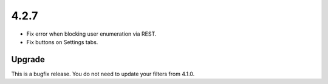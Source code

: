 .. _release_4.2.7:

4.2.7
-----

* Fix error when blocking user enumeration via REST.
* Fix buttons on Settings tabs.

Upgrade
^^^^^^^

This is a bugfix release. You do not need to update your filters from 4.1.0.

